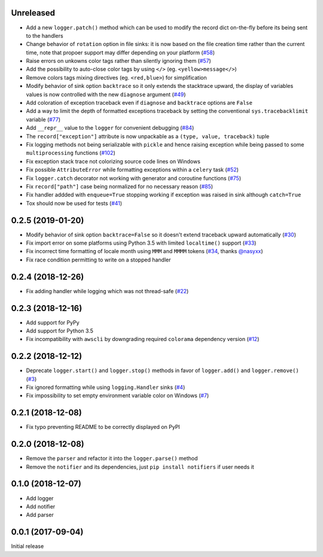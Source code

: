Unreleased
==========

- Add a new ``logger.patch()`` method which can be used to modify the record dict on-the-fly before its being sent to the handlers
- Change behavior of ``rotation`` option in file sinks: it is now based on the file creation time rather than the current time, note that propoer support may differ depending on your platform (`#58 <https://github.com/Delgan/loguru/issues/58>`_)
- Raise errors on unkowns color tags rather than silently ignoring them (`#57 <https://github.com/Delgan/loguru/issues/57>`_)
- Add the possibility to auto-close color tags by using ``</>`` (eg. ``<yellow>message</>``)
- Remove colors tags mixing directives (eg. ``<red,blue>``) for simplification
- Modify behavior of sink option ``backtrace`` so it only extends the stacktrace upward, the display of variables values is now controlled with the new ``diagnose`` argument (`#49 <https://github.com/Delgan/loguru/issues/49>`_)
- Add coloration of exception traceback even if ``diagnose`` and ``backtrace`` options are ``False``
- Add a way to limit the depth of formatted exceptions traceback by setting the conventional ``sys.tracebacklimit`` variable (`#77 <https://github.com/Delgan/loguru/issues/77>`_)
- Add ``__repr__`` value to the ``logger`` for convenient debugging (`#84 <https://github.com/Delgan/loguru/issues/84>`_)
- The ``record["exception"]`` attribute is now unpackable as a ``(type, value, traceback)`` tuple
- Fix logging methods not being serializable with ``pickle`` and hence raising exception while being passed to some ``multiprocessing`` functions (`#102 <https://github.com/Delgan/loguru/issues/102>`_)
- Fix exception stack trace not colorizing source code lines on Windows
- Fix possible ``AttributeError`` while formatting exceptions within a ``celery`` task (`#52 <https://github.com/Delgan/loguru/issues/52>`_)
- Fix ``logger.catch`` decorator not working with generator and coroutine functions (`#75 <https://github.com/Delgan/loguru/issues/75>`_)
- Fix ``record["path"]`` case being normalized for no necessary reason (`#85 <https://github.com/Delgan/loguru/issues/85>`_)
- Fix handler addded with ``enqueue=True`` stopping working if exception was raised in sink although ``catch=True``
- Tox should now be used for tests (`#41 <https://github.com/Delgan/loguru/issues/41>`_)


0.2.5 (2019-01-20)
==================

- Modify behavior of sink option ``backtrace=False`` so it doesn't extend traceback upward automatically (`#30 <https://github.com/Delgan/loguru/issues/30>`_)
- Fix import error on some platforms using Python 3.5 with limited ``localtime()`` support (`#33 <https://github.com/Delgan/loguru/issues/33>`_)
- Fix incorrect time formatting of locale month using ``MMM`` and ``MMMM`` tokens (`#34 <https://github.com/Delgan/loguru/pull/34>`_, thanks `@nasyxx <https://github.com/nasyxx>`_)
- Fix race condition permitting to write on a stopped handler


0.2.4 (2018-12-26)
==================

- Fix adding handler while logging which was not thread-safe (`#22 <https://github.com/Delgan/loguru/issues/22>`_)


0.2.3 (2018-12-16)
==================

- Add support for PyPy
- Add support for Python 3.5
- Fix incompatibility with ``awscli`` by downgrading required ``colorama`` dependency version (`#12 <https://github.com/Delgan/loguru/issues/12>`_)


0.2.2 (2018-12-12)
==================

- Deprecate ``logger.start()`` and ``logger.stop()`` methods in favor of ``logger.add()`` and ``logger.remove()`` (`#3 <https://github.com/Delgan/loguru/issues/3>`_)
- Fix ignored formatting while using ``logging.Handler`` sinks (`#4 <https://github.com/Delgan/loguru/issues/4>`_)
- Fix impossibility to set empty environment variable color on Windows (`#7 <https://github.com/Delgan/loguru/issues/7>`_)


0.2.1 (2018-12-08)
==================

- Fix typo preventing README to be correctly displayed on PyPI


0.2.0 (2018-12-08)
==================

- Remove the ``parser`` and refactor it into the ``logger.parse()`` method
- Remove the ``notifier`` and its dependencies, just ``pip install notifiers`` if user needs it


0.1.0 (2018-12-07)
==================

- Add logger
- Add notifier
- Add parser


0.0.1 (2017-09-04)
==================

Initial release
